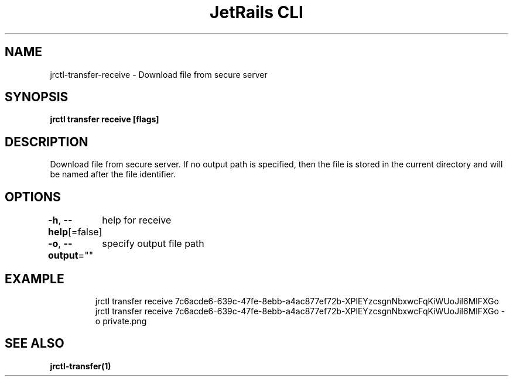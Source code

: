 .nh
.TH "JetRails CLI" "1" "Mar 2021" "Copyright 2021 ADF, Inc. All Rights Reserved " ""

.SH NAME
.PP
jrctl\-transfer\-receive \- Download file from secure server


.SH SYNOPSIS
.PP
\fBjrctl transfer receive [flags]\fP


.SH DESCRIPTION
.PP
Download file from secure server. If no output path is specified, then the file
is stored in the current directory and will be named after the file identifier.


.SH OPTIONS
.PP
\fB\-h\fP, \fB\-\-help\fP[=false]
	help for receive

.PP
\fB\-o\fP, \fB\-\-output\fP=""
	specify output file path


.SH EXAMPLE
.PP
.RS

.nf
jrctl transfer receive 7c6acde6\-639c\-47fe\-8ebb\-a4ac877ef72b\-XPlEYzcsgnNbxwcFqKiWUoJil6MlFXGo
jrctl transfer receive 7c6acde6\-639c\-47fe\-8ebb\-a4ac877ef72b\-XPlEYzcsgnNbxwcFqKiWUoJil6MlFXGo \-o private.png

.fi
.RE


.SH SEE ALSO
.PP
\fBjrctl\-transfer(1)\fP
